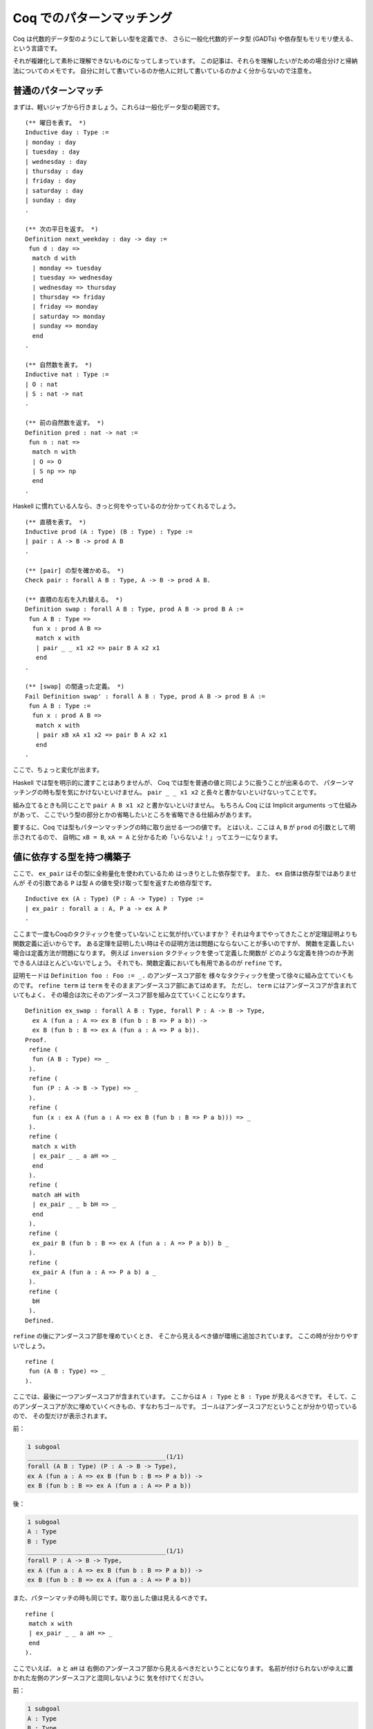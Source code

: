 ##########################
Coq でのパターンマッチング
##########################

.. highlight:: coq

Coq は代数的データ型のようにして新しい型を定義でき、
さらに一般化代数的データ型 (GADTs) や依存型もモリモリ使える、という言語です。

それが複雑化して素朴に理解できないものになってしまっています。
この記事は、それらを理解したいがための場合分けと帰納法についてのメモです。
自分に対して書いているのか他人に対して書いているのかよく分からないので注意を。

********************
普通のパターンマッチ
********************

まずは、軽いジャブから行きましょう。これらは一般化データ型の範囲です。

::

 (** 曜日を表す。 *)
 Inductive day : Type :=
 | monday : day
 | tuesday : day
 | wednesday : day
 | thursday : day
 | friday : day
 | saturday : day
 | sunday : day
 .

 (** 次の平日を返す。 *)
 Definition next_weekday : day -> day :=
  fun d : day =>
   match d with
   | monday => tuesday
   | tuesday => wednesday
   | wednesday => thursday
   | thursday => friday
   | friday => monday
   | saturday => monday
   | sunday => monday
   end
 .

 (** 自然数を表す。 *)
 Inductive nat : Type :=
 | O : nat
 | S : nat -> nat
 .

 (** 前の自然数を返す。 *)
 Definition pred : nat -> nat :=
  fun n : nat =>
   match n with
   | O => O
   | S np => np
   end
 .

Haskell に慣れている人なら、きっと何をやっているのか分かってくれるでしょう。

::

 (** 直積を表す。 *)
 Inductive prod (A : Type) (B : Type) : Type :=
 | pair : A -> B -> prod A B
 .

 (** [pair] の型を確かめる。 *)
 Check pair : forall A B : Type, A -> B -> prod A B.

 (** 直積の左右を入れ替える。 *)
 Definition swap : forall A B : Type, prod A B -> prod B A :=
  fun A B : Type =>
   fun x : prod A B =>
    match x with
    | pair _ _ x1 x2 => pair B A x2 x1
    end
 .

 (** [swap] の間違った定義。 *)
 Fail Definition swap' : forall A B : Type, prod A B -> prod B A :=
  fun A B : Type :=
   fun x : prod A B =>
    match x with
    | pair xB xA x1 x2 => pair B A x2 x1
    end
 .

ここで、ちょっと変化が出ます。

Haskell では型を明示的に渡すことはありませんが、
Coq では型を普通の値と同じように扱うことが出来るので、
パターンマッチングの時も型を気にかけないといけません。
``pair _ _ x1 x2`` と長々と書かないといけないってことです。

組み立てるときも同じことで ``pair A B x1 x2`` と書かないといけません。
もちろん Coq には Implicit arguments って仕組みがあって、
ここでいう型の部分とかの省略したいところを省略できる仕組みがあります。

要するに、Coq では型もパターンマッチングの時に取り出せる一つの値です。
とはいえ、ここは ``A``, ``B`` が ``prod`` の引数として明示されてるので、
自明に ``xB = B``, ``xA = A`` と分かるため「いらないよ！」ってエラーになります。

**************************
値に依存する型を持つ構築子
**************************

ここで、 ``ex_pair`` はその型に全称量化を使われているため
はっきりとした依存型です。
また、 ``ex`` 自体は依存型ではありませんが
その引数である ``P`` は型 ``A`` の値を受け取って型を返すため依存型です。

::

 Inductive ex (A : Type) (P : A -> Type) : Type :=
 | ex_pair : forall a : A, P a -> ex A P
 .

ここまで一度もCoqのタクティックを使っていないことに気が付いていますか？
それは今までやってきたことが定理証明よりも関数定義に近いからです。
ある定理を証明したい時はその証明方法は問題にならないことが多いのですが、
関数を定義したい場合は定義方法が問題になります。
例えば ``inversion`` タクティックを使って定義した関数が
どのような定義を持つのか予測できる人はほとんどいないでしょう。
それでも、関数定義においても有用であるのが ``refine`` です。

証明モードは ``Definition foo : Foo := _.`` のアンダースコア部を
様々なタクティックを使って徐々に組み立てていくものです。
``refine term`` は ``term`` をそのままアンダースコア部にあてはめます。
ただし、 ``term`` にはアンダースコアが含まれていてもよく、
その場合は次にそのアンダースコア部を組み立てていくことになります。

::

 Definition ex_swap : forall A B : Type, forall P : A -> B -> Type,
   ex A (fun a : A => ex B (fun b : B => P a b)) ->
   ex B (fun b : B => ex A (fun a : A => P a b)).
 Proof.
  refine (
   fun (A B : Type) => _
  ).
  refine (
   fun (P : A -> B -> Type) => _
  ).
  refine (
   fun (x : ex A (fun a : A => ex B (fun b : B => P a b))) => _
  ).
  refine (
   match x with
   | ex_pair _ _ a aH => _
   end
  ).
  refine (
   match aH with
   | ex_pair _ _ b bH => _
   end
  ).
  refine (
   ex_pair B (fun b : B => ex A (fun a : A => P a b)) b _
  ).
  refine (
   ex_pair A (fun a : A => P a b) a _
  ).
  refine (
   bH
  ).
 Defined.

``refine`` の後にアンダースコア部を埋めていくとき、
そこから見えるべき値が環境に追加されています。
ここの時が分かりやすいでしょう。

::

 refine (
  fun (A B : Type) => _
 ).

ここでは、最後に一つアンダースコアが含まれています。
ここからは ``A : Type`` と ``B : Type`` が見えるべきです。
そして、このアンダースコアが次に埋めていくべきもの、すなわちゴールです。
ゴールはアンダースコアだということが分かり切っているので、
その型だけが表示されます。

前：

.. code-block:: none

 1 subgoal
 ______________________________________(1/1)
 forall (A B : Type) (P : A -> B -> Type),
 ex A (fun a : A => ex B (fun b : B => P a b)) ->
 ex B (fun b : B => ex A (fun a : A => P a b))

後：

.. code-block:: none

 1 subgoal
 A : Type
 B : Type
 ______________________________________(1/1)
 forall P : A -> B -> Type,
 ex A (fun a : A => ex B (fun b : B => P a b)) ->
 ex B (fun b : B => ex A (fun a : A => P a b))

また、パターンマッチの時も同じです。取り出した値は見えるべきです。

::

 refine (
  match x with
  | ex_pair _ _ a aH => _
  end
 ).

ここでいえば、 ``a`` と ``aH`` は
右側のアンダースコア部から見えるべきだということになります。
名前が付けられないがゆえに置かれた左側のアンダースコアと混同しないように
気を付けてください。

前：

.. code-block:: none

 1 subgoal
 A : Type
 B : Type
 P : A -> B -> Type
 x : ex A (fun a : A => ex B (fun b : B => P a b))
 ______________________________________(1/1)
 ex B (fun b : B => ex A (fun a : A => P a b))

後：

.. code-block:: none

 1 subgoal
 A : Type
 B : Type
 P : A -> B -> Type
 x : ex A (fun a : A => ex B (fun b : B => P a b))
 a : A
 aH : ex B (fun b : B => P a b)
 ______________________________________(1/1)
 ex B (fun b : B => ex A (fun a0 : A => P a0 b))

``x`` へのパターンマッチで ``a`` と ``aH`` が取り出されました。
``aH`` の型は ``ex_pair`` の型通り ``a`` に依存しています。
